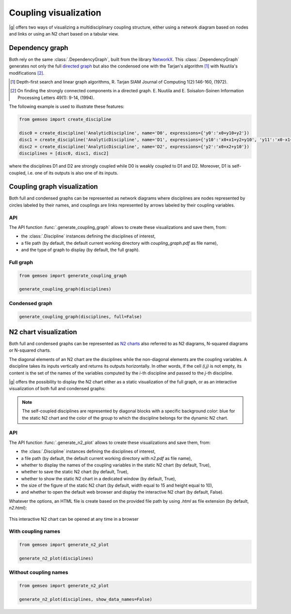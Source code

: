 ..
   Copyright 2021 IRT Saint Exupéry, https://www.irt-saintexupery.com

   This work is licensed under the Creative Commons Attribution-ShareAlike 4.0
   International License. To view a copy of this license, visit
   http://creativecommons.org/licenses/by-sa/4.0/ or send a letter to Creative
   Commons, PO Box 1866, Mountain View, CA 94042, USA.

..
   Contributors:
          :author:  Matthias De Lozzo

.. _coupling_visualization:

Coupling visualization
======================

|g| offers two ways of visualizing a multidisciplinary coupling structure,
either using a network diagram based on nodes and links
or using an N2 chart based on a tabular view.

Dependency graph
----------------

Both rely on the same :class:`.DependencyGraph`,
built from the library `NetworkX <https://networkx.org/>`_.
This :class:`.DependencyGraph`
generates not only the full
`directed graph <https://en.wikipedia.org/wiki/Graph_(discrete_mathematics)>`_
but also the condensed one
with the Tarjan's algorithm [1]_ with Nuutila's modifications [2]_.

.. [1] Depth-first search and linear graph algorithms, R. Tarjan
   SIAM Journal of Computing 1(2):146-160, (1972).

.. [2] On finding the strongly connected components in a directed graph.
   E. Nuutila and E. Soisalon-Soinen
   Information Processing Letters 49(1): 9-14, (1994).

The following example is used to illustrate these features:

.. code::

    from gemseo import create_discipline

    disc0 = create_discipline('AnalyticDiscipline', name='D0', expressions={'y0':'x0+y10+y2'})
    disc1 = create_discipline('AnalyticDiscipline', name='D1', expressions={'y10':'x0+x1+y2+y10', 'y11':'x0-x1+2*y11'})
    disc2 = create_discipline('AnalyticDiscipline', name='D2', expressions={'y2':'x0+x2+y10'})
    disciplines = [disc0, disc1, disc2]

where the disciplines D1 and D2 are strongly coupled
while D0 is weakly coupled to D1 and D2.
Moreover,
D1 is self-coupled,
i.e. one of its outputs is also one of its inputs.

Coupling graph visualization
----------------------------

Both full and condensed graphs can be represented as network diagrams
where disciplines are nodes represented by circles labeled by their names,
and couplings are links represented by arrows labeled by their coupling variables.

API
~~~

The API function :func:`.generate_coupling_graph` allows
to create these visualizations and save them, from:

- the :class:`.Discipline` instances defining the disciplines of interest,
- a file path
  (by default,
  the default current working directory with *coupling_graph.pdf* as file name),
- and the type of graph to display
  (by default,
  the full graph).

Full graph
~~~~~~~~~~

.. code::

    from gemseo import generate_coupling_graph

    generate_coupling_graph(disciplines)

.. figure:: /_images/coupling/full_coupling_graph.png


Condensed graph
~~~~~~~~~~~~~~~

.. code::

    generate_coupling_graph(disciplines, full=False)

.. figure:: /_images/coupling/condensed_coupling_graph.png

N2 chart visualization
----------------------

Both full and condensed graphs can be represented
as `N2 charts <https://en.wikipedia.org/wiki/N2_chart>`_
also referred to as N2 diagrams, N-squared diagrams or N-squared charts.

The diagonal elements of an N2 chart are the disciplines
while the non-diagonal elements are the coupling variables.
A discipline takes its inputs vertically and returns its outputs horizontally.
In other words,
if the cell *(i,j)* is not empty,
its content is the set of the names of the variables
computed by the *i*-th discipline and passed to the *j*-th discipline.

|g| offers the possibility to display the N2 chart
either as a static visualization of the full graph,
or as an interactive visualization of both full and condensed graphs:

.. note::

    The self-coupled disciplines are represented by diagonal blocks
    with a specific background color:
    blue for the static N2 chart and
    the color of the group to which the discipline belongs for the dynamic N2 chart.

API
~~~

The API function :func:`.generate_n2_plot` allows
to create these visualizations and save them, from:

- the :class:`.Discipline` instances defining the disciplines of interest,
- a file path
  (by default,
  the default current working directory with *n2.pdf* as file name),
- whether to display the names of the coupling variables in the static N2 chart
  (by default, True),
- whether to save the static N2 chart
  (by default, True),
- whether to show the static N2 chart in a dedicated window
  (by default, True),
- the size of the figure of the static N2 chart
  (by default, width equal to 15 and height equal to 10),
- and whether to open the default web browser and display the interactive N2 chart
  (by default, False).

Whatever the options,
an HTML file is create based on the provided file path
by using *.html* as file extension (by default, *n2.html*):

.. figure:: /_images/coupling/n2.gif
   :scale: 75 %
   :target: ../_static/n2.html

This interactive N2 chart can be opened at any time in a browser

.. seealso::

   `Click here <../_static/n2.html>`_ to see the example of an interactive N2 chart
   with several groups of strongly coupled disciplines

With coupling names
~~~~~~~~~~~~~~~~~~~

.. code::

    from gemseo import generate_n2_plot

    generate_n2_plot(disciplines)

.. figure:: /_images/coupling/n2.png
   :scale: 75 %

Without coupling names
~~~~~~~~~~~~~~~~~~~~~~

.. code::

    from gemseo import generate_n2_plot

    generate_n2_plot(disciplines, show_data_names=False)

.. figure:: /_images/coupling/n2_without_names.png
   :scale: 75 %
